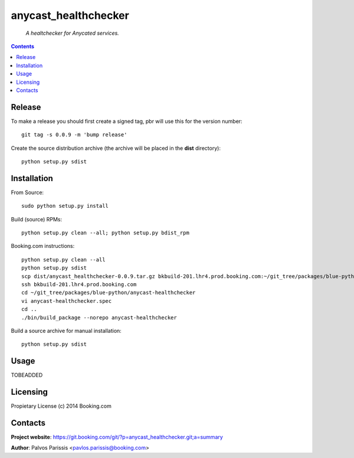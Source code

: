 .. anycast_healthchecker
.. README.rst

anycast_healthchecker
=================

    *A healtchecker for Anycated services.*

.. contents::

Release
-------

To make a release you should first create a signed tag, pbr will use this for the version number::

   git tag -s 0.0.9 -m 'bump release'

Create the source distribution archive (the archive will be placed in the **dist** directory)::

   python setup.py sdist

Installation
------------

From Source::

   sudo python setup.py install

Build (source) RPMs::

   python setup.py clean --all; python setup.py bdist_rpm

Booking.com instructions::

   python setup.py clean --all
   python setup.py sdist
   scp dist/anycast_healthchecker-0.0.9.tar.gz bkbuild-201.lhr4.prod.booking.com:~/git_tree/packages/blue-python/anycast-healthchecker
   ssh bkbuild-201.lhr4.prod.booking.com
   cd ~/git_tree/packages/blue-python/anycast-healthchecker
   vi anycast-healthchecker.spec
   cd ..
   ./bin/build_package --norepo anycast-healthchecker

Build a source archive for manual installation::

   python setup.py sdist

Usage
-----
TOBEADDED

Licensing
---------

Propietary License (c) 2014 Booking.com

Contacts
--------

**Project website**: https://git.booking.com/git/?p=anycast_healthchecker.git;a=summary

**Author**: Palvos Parissis <pavlos.parissis@booking.com>
